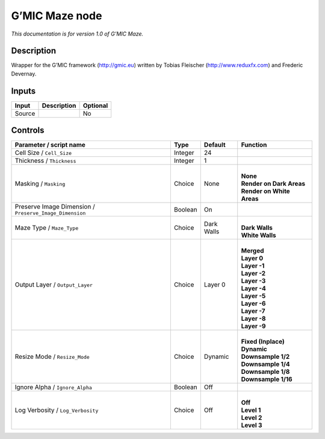 .. _eu.gmic.Maze:

G’MIC Maze node
===============

*This documentation is for version 1.0 of G’MIC Maze.*

Description
-----------

Wrapper for the G’MIC framework (http://gmic.eu) written by Tobias Fleischer (http://www.reduxfx.com) and Frederic Devernay.

Inputs
------

+--------+-------------+----------+
| Input  | Description | Optional |
+========+=============+==========+
| Source |             | No       |
+--------+-------------+----------+

Controls
--------

.. tabularcolumns:: |>{\raggedright}p{0.2\columnwidth}|>{\raggedright}p{0.06\columnwidth}|>{\raggedright}p{0.07\columnwidth}|p{0.63\columnwidth}|

.. cssclass:: longtable

+---------------------------------------------------------+---------+------------+-----------------------------+
| Parameter / script name                                 | Type    | Default    | Function                    |
+=========================================================+=========+============+=============================+
| Cell Size / ``Cell_Size``                               | Integer | 24         |                             |
+---------------------------------------------------------+---------+------------+-----------------------------+
| Thickness / ``Thickness``                               | Integer | 1          |                             |
+---------------------------------------------------------+---------+------------+-----------------------------+
| Masking / ``Masking``                                   | Choice  | None       | |                           |
|                                                         |         |            | | **None**                  |
|                                                         |         |            | | **Render on Dark Areas**  |
|                                                         |         |            | | **Render on White Areas** |
+---------------------------------------------------------+---------+------------+-----------------------------+
| Preserve Image Dimension / ``Preserve_Image_Dimension`` | Boolean | On         |                             |
+---------------------------------------------------------+---------+------------+-----------------------------+
| Maze Type / ``Maze_Type``                               | Choice  | Dark Walls | |                           |
|                                                         |         |            | | **Dark Walls**            |
|                                                         |         |            | | **White Walls**           |
+---------------------------------------------------------+---------+------------+-----------------------------+
| Output Layer / ``Output_Layer``                         | Choice  | Layer 0    | |                           |
|                                                         |         |            | | **Merged**                |
|                                                         |         |            | | **Layer 0**               |
|                                                         |         |            | | **Layer -1**              |
|                                                         |         |            | | **Layer -2**              |
|                                                         |         |            | | **Layer -3**              |
|                                                         |         |            | | **Layer -4**              |
|                                                         |         |            | | **Layer -5**              |
|                                                         |         |            | | **Layer -6**              |
|                                                         |         |            | | **Layer -7**              |
|                                                         |         |            | | **Layer -8**              |
|                                                         |         |            | | **Layer -9**              |
+---------------------------------------------------------+---------+------------+-----------------------------+
| Resize Mode / ``Resize_Mode``                           | Choice  | Dynamic    | |                           |
|                                                         |         |            | | **Fixed (Inplace)**       |
|                                                         |         |            | | **Dynamic**               |
|                                                         |         |            | | **Downsample 1/2**        |
|                                                         |         |            | | **Downsample 1/4**        |
|                                                         |         |            | | **Downsample 1/8**        |
|                                                         |         |            | | **Downsample 1/16**       |
+---------------------------------------------------------+---------+------------+-----------------------------+
| Ignore Alpha / ``Ignore_Alpha``                         | Boolean | Off        |                             |
+---------------------------------------------------------+---------+------------+-----------------------------+
| Log Verbosity / ``Log_Verbosity``                       | Choice  | Off        | |                           |
|                                                         |         |            | | **Off**                   |
|                                                         |         |            | | **Level 1**               |
|                                                         |         |            | | **Level 2**               |
|                                                         |         |            | | **Level 3**               |
+---------------------------------------------------------+---------+------------+-----------------------------+
